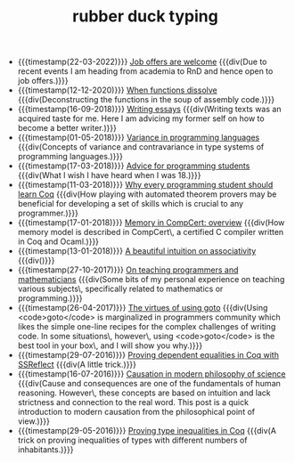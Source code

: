 #+TITLE: rubber duck typing

- {{{timestamp(22-03-2022)}}} [[file:2022-03-22-job.org][Job offers are welcome]] 
  {{{div(Due to recent events I am heading from academia to RnD and hence open to job offers.)}}}
- {{{timestamp(12-12-2020)}}} [[file:2020-12-12-when-functions-dissolve.org][When functions dissolve]] 
  {{{div(Deconstructing the functions in the soup of assembly code.)}}}
- {{{timestamp(16-09-2018)}}} [[file:2018-09-06-writing-essays.org][Writing essays]] 
  {{{div(Writing texts was an acquired taste for me. Here I am advicing my former self on how to become a better writer.)}}}
- {{{timestamp(01-05-2018)}}} [[file:2018-05-01-variance-in-programming-languages.org][Variance in programming languages]] 
  {{{div(Concepts of variance and contravariance in type systems of programming languages.)}}}
- {{{timestamp(17-03-2018)}}} [[file:2018-03-17-advice-for-programming-students.org][Advice for programming students]] 
  {{{div(What I wish I have heard when I was 18.)}}}
- {{{timestamp(11-03-2018)}}} [[file:2018-03-11-why-every-programming-student-should-learn-coq.org][Why every programming student should learn Coq]] 
  {{{div(How playing with automated theorem provers may be beneficial for developing a set of skills which is crucial to any programmer.)}}}
- {{{timestamp(17-01-2018)}}} [[file:2018-01-17-memory-in-compcert.org][Memory in CompCert: overview]] 
  {{{div(How memory model is described in CompCert\, a certified C compiler written in Coq and Ocaml.)}}}
- {{{timestamp(13-01-2018)}}} [[file:2018-01-13-associativity-intuition.org][A beautiful intuition on associativity]] 
  {{{div()}}}
- {{{timestamp(27-10-2017)}}} [[file:2017-10-27-on-teaching.org][On teaching programmers and mathematicians]] 
  {{{div(Some bits of my personal experience on teaching various subjects\, specifically related to mathematics or programming.)}}}
- {{{timestamp(26-04-2017)}}} [[file:2017-04-26-goto-the-marvelous.org][The virtues of using goto]] 
  {{{div(Using <code>goto</code> is marginalized in programmers community which likes the simple one-line recipes for the complex challenges of writing code. In some situations\, however\, using <code>goto</code> is the best tool in your box\, and I will show you why.)}}}
- {{{timestamp(29-07-2016)}}} [[file:2016-07-29-proving-dependent-equalities-coq.org][Proving dependent equalities in Coq with SSReflect]] 
  {{{div(A little trick.)}}}
- {{{timestamp(16-07-2016)}}} [[file:2016-07-16-causation-overview.org][Causation in modern philosophy of science]] 
  {{{div(Cause and consequences are one of the fundamentals of human reasoning. However\, these concepts are based on intuition and lack strictness and connection to the real word. This post is a quick introduction to modern causation from the philosophical point of view.)}}}
- {{{timestamp(29-05-2016)}}} [[file:2016-05-29-how-to-prove-type-inequalities-coq.org][Proving type inequalities in Coq]] 
  {{{div(A trick on proving inequalities of types with different numbers of inhabitants.)}}}